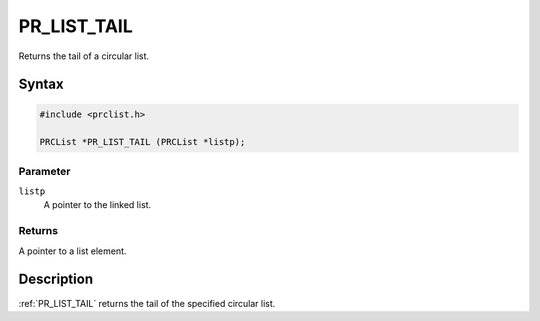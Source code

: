 PR_LIST_TAIL
============

Returns the tail of a circular list.


Syntax
------

.. code::

   #include <prclist.h>

   PRCList *PR_LIST_TAIL (PRCList *listp);


Parameter
~~~~~~~~~

``listp``
   A pointer to the linked list.


Returns
~~~~~~~

A pointer to a list element.


Description
-----------

:ref:`PR_LIST_TAIL` returns the tail of the specified circular list.
